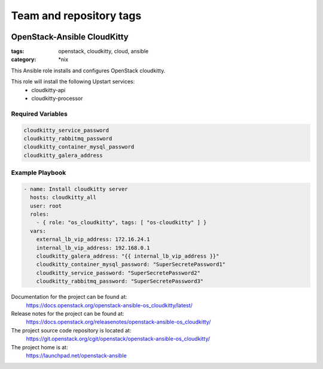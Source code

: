 ========================
Team and repository tags
========================

.. image:: https://governance.openstack.org/tc/badges/openstack-ansible-os_cloudkitty.svg
    :target: https://governance.openstack.org/tc/reference/tags/index.html

.. Change things from this point on

OpenStack-Ansible CloudKitty
############################
:tags: openstack, cloudkitty, cloud, ansible
:category: \*nix

This Ansible role installs and configures OpenStack cloudkitty.

This role will install the following Upstart services:
    * cloudkitty-api
    * cloudkitty-processor

Required Variables
==================

.. code-block:: yaml

    cloudkitty_service_password
    cloudkitty_rabbitmq_password
    cloudkitty_container_mysql_password
    cloudkitty_galera_address

Example Playbook
================

.. code-block:: yaml

    - name: Install cloudkitty server
      hosts: cloudkitty_all
      user: root
      roles:
        - { role: "os_cloudkitty", tags: [ "os-cloudkitty" ] }
      vars:
        external_lb_vip_address: 172.16.24.1
        internal_lb_vip_address: 192.168.0.1
        cloudkitty_galera_address: "{{ internal_lb_vip_address }}"
        cloudkitty_container_mysql_password: "SuperSecretePassword1"
        cloudkitty_service_password: "SuperSecretePassword2"
        cloudkitty_rabbitmq_password: "SuperSecretePassword3"

Documentation for the project can be found at:
  https://docs.openstack.org/openstack-ansible-os_cloudkitty/latest/

Release notes for the project can be found at:
  https://docs.openstack.org/releasenotes/openstack-ansible-os_cloudkitty/

The project source code repository is located at:
  https://git.openstack.org/cgit/openstack/openstack-ansible-os_cloudkitty/

The project home is at:
  https://launchpad.net/openstack-ansible
